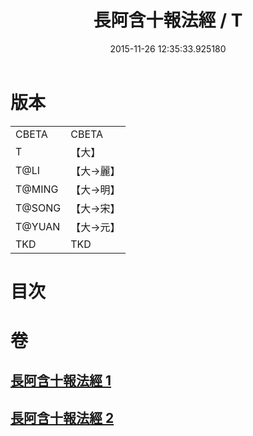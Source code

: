 #+TITLE: 長阿含十報法經 / T
#+DATE: 2015-11-26 12:35:33.925180
* 版本
 |     CBETA|CBETA   |
 |         T|【大】     |
 |      T@LI|【大→麗】   |
 |    T@MING|【大→明】   |
 |    T@SONG|【大→宋】   |
 |    T@YUAN|【大→元】   |
 |       TKD|TKD     |

* 目次
* 卷
** [[file:KR6a0013_001.txt][長阿含十報法經 1]]
** [[file:KR6a0013_002.txt][長阿含十報法經 2]]
